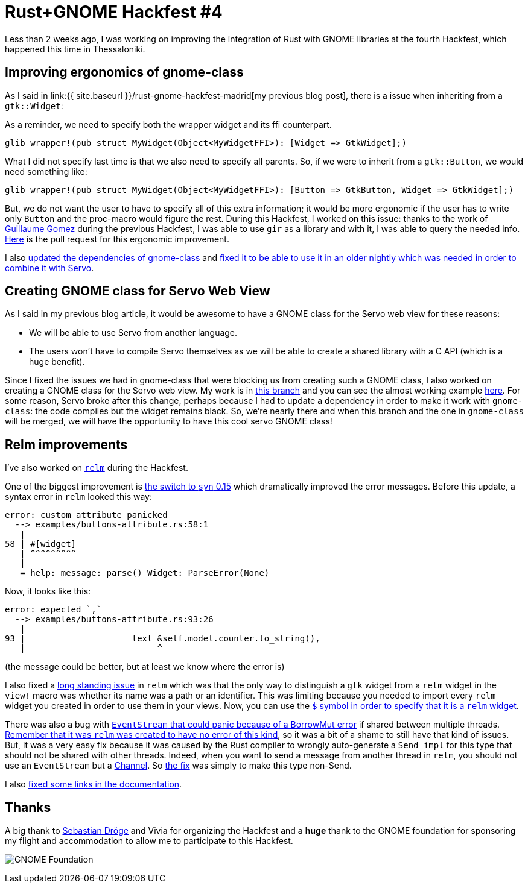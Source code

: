 = Rust+GNOME Hackfest #4
:page-navtitle: Rust+GNOME Hackfest #4
:page-liquid:

Less than 2 weeks ago, I was working on improving the integration of Rust with GNOME libraries at the fourth Hackfest, which happened this time in Thessaloniki.

== Improving ergonomics of gnome-class

As I said in link:{{ site.baseurl }}/rust-gnome-hackfest-madrid[my previous blog post], there is a issue when inheriting from a `gtk::Widget`:

As a reminder, we need to specify both the wrapper widget and its ffi counterpart.

[source,rust]
----
glib_wrapper!(pub struct MyWidget(Object<MyWidgetFFI>): [Widget => GtkWidget];)
----

What I did not specify last time is that we also need to specify all parents.
So, if we were to inherit from a `gtk::Button`, we would need something like:

[source,rust]
----
glib_wrapper!(pub struct MyWidget(Object<MyWidgetFFI>): [Button => GtkButton, Widget => GtkWidget];)
----

But, we do not want the user to have to specify all of this extra information; it would be more ergonomic if the user has to write only `Button` and the proc-macro would figure the rest.
During this Hackfest, I worked on this issue:
thanks to the work of https://blog.guillaume-gomez.fr/articles/2018-04-21+Rust%2BGNOME+Hackfest+in+Madrid[Guillaume Gomez] during the previous Hackfest, I was able to use `gir` as a library and with it, I was able to query the needed info.
https://gitlab.gnome.org/federico/gnome-class/merge_requests/40[Here] is the pull request for this ergonomic improvement.

I also https://gitlab.gnome.org/federico/gnome-class/merge_requests/36[updated the dependencies of gnome-class] and https://gitlab.gnome.org/federico/gnome-class/merge_requests/42[fixed it to be able to use it in an older nightly which was needed in order to combine it with Servo].

== Creating GNOME class for Servo Web View

As I said in my previous blog article, it would be awesome to have a GNOME class for the Servo web view for these reasons:

 * We will be able to use Servo from another language.
 * The users won't have to compile Servo themselves as we will be able to create a shared library with a C API (which is a huge benefit).

Since I fixed the issues we had in gnome-class that were blocking us from creating such a GNOME class, I also worked on creating a GNOME class for the Servo web view.
My work is in https://github.com/antoyo/servo-gtk/tree/feature/gnome-class[this branch] and you can see the almost working example https://github.com/antoyo/servo-gtk/blob/feature/gnome-class/examples/gnome-class.rs[here].
For some reason, Servo broke after this change, perhaps because I had to update a dependency in order to make it work with `gnome-class`:
the code compiles but the widget remains black.
So, we're nearly there and when this branch and the one in `gnome-class` will be merged, we will have the opportunity to have this cool servo GNOME class!

== Relm improvements

I've also worked on https://github.com/antoyo/relm[`relm`] during the Hackfest.

One of the biggest improvement is https://github.com/antoyo/relm/pull/147[the switch to `syn` 0.15] which dramatically improved the error messages.
Before this update, a syntax error in `relm` looked this way:

----
error: custom attribute panicked
  --> examples/buttons-attribute.rs:58:1
   |
58 | #[widget]
   | ^^^^^^^^^
   |
   = help: message: parse() Widget: ParseError(None)
----

Now, it looks like this:

----
error: expected `,`
  --> examples/buttons-attribute.rs:93:26
   |
93 |                     text &self.model.counter.to_string(),
   |                          ^
----

(the message could be better, but at least we know where the error is)

I also fixed a https://github.com/antoyo/relm/issues/20[long standing issue] in `relm` which was that the only way to distinguish a `gtk` widget from a `relm` widget in the `view!` macro was whether its name was a path or an identifier.
This was limiting because you needed to import every `relm` widget you created in order to use them in your views.
Now, you can use the https://github.com/antoyo/relm/pull/149[`$` symbol in order to specify that it is a `relm` widget].

There was also a bug with https://github.com/antoyo/relm/issues/137[`EventStream` that could panic because of a BorrowMut error] if shared between multiple threads.
https://relm.antoyo.xyz/relm-intro#state-mutation[Remember that it was `relm` was created to have no error of this kind], so it was a bit of a shame to still have that kind of issues.
But, it was a very easy fix because it was caused by the Rust compiler to wrongly auto-generate a `Send impl` for this type that should not be shared with other threads.
Indeed, when you want to send a message from another thread in `relm`, you should not use an `EventStream` but a https://github.com/antoyo/relm/blob/master/examples/multithread.rs#L62[Channel].
So https://github.com/antoyo/relm/pull/148[the fix] was simply to make this type non-Send.

I also https://github.com/antoyo/relm/commit/83f518f2b59843a232ecfd5ad25216e599eb3cb0[fixed some links in the documentation].

== Thanks

A big thank to https://github.com/sdroege[Sebastian Dröge] and Vivia for organizing the Hackfest and a **huge** thank to the GNOME foundation for sponsoring my flight and accommodation to allow me to participate to this Hackfest.

image:img/gnome-foundation.png[GNOME Foundation]
